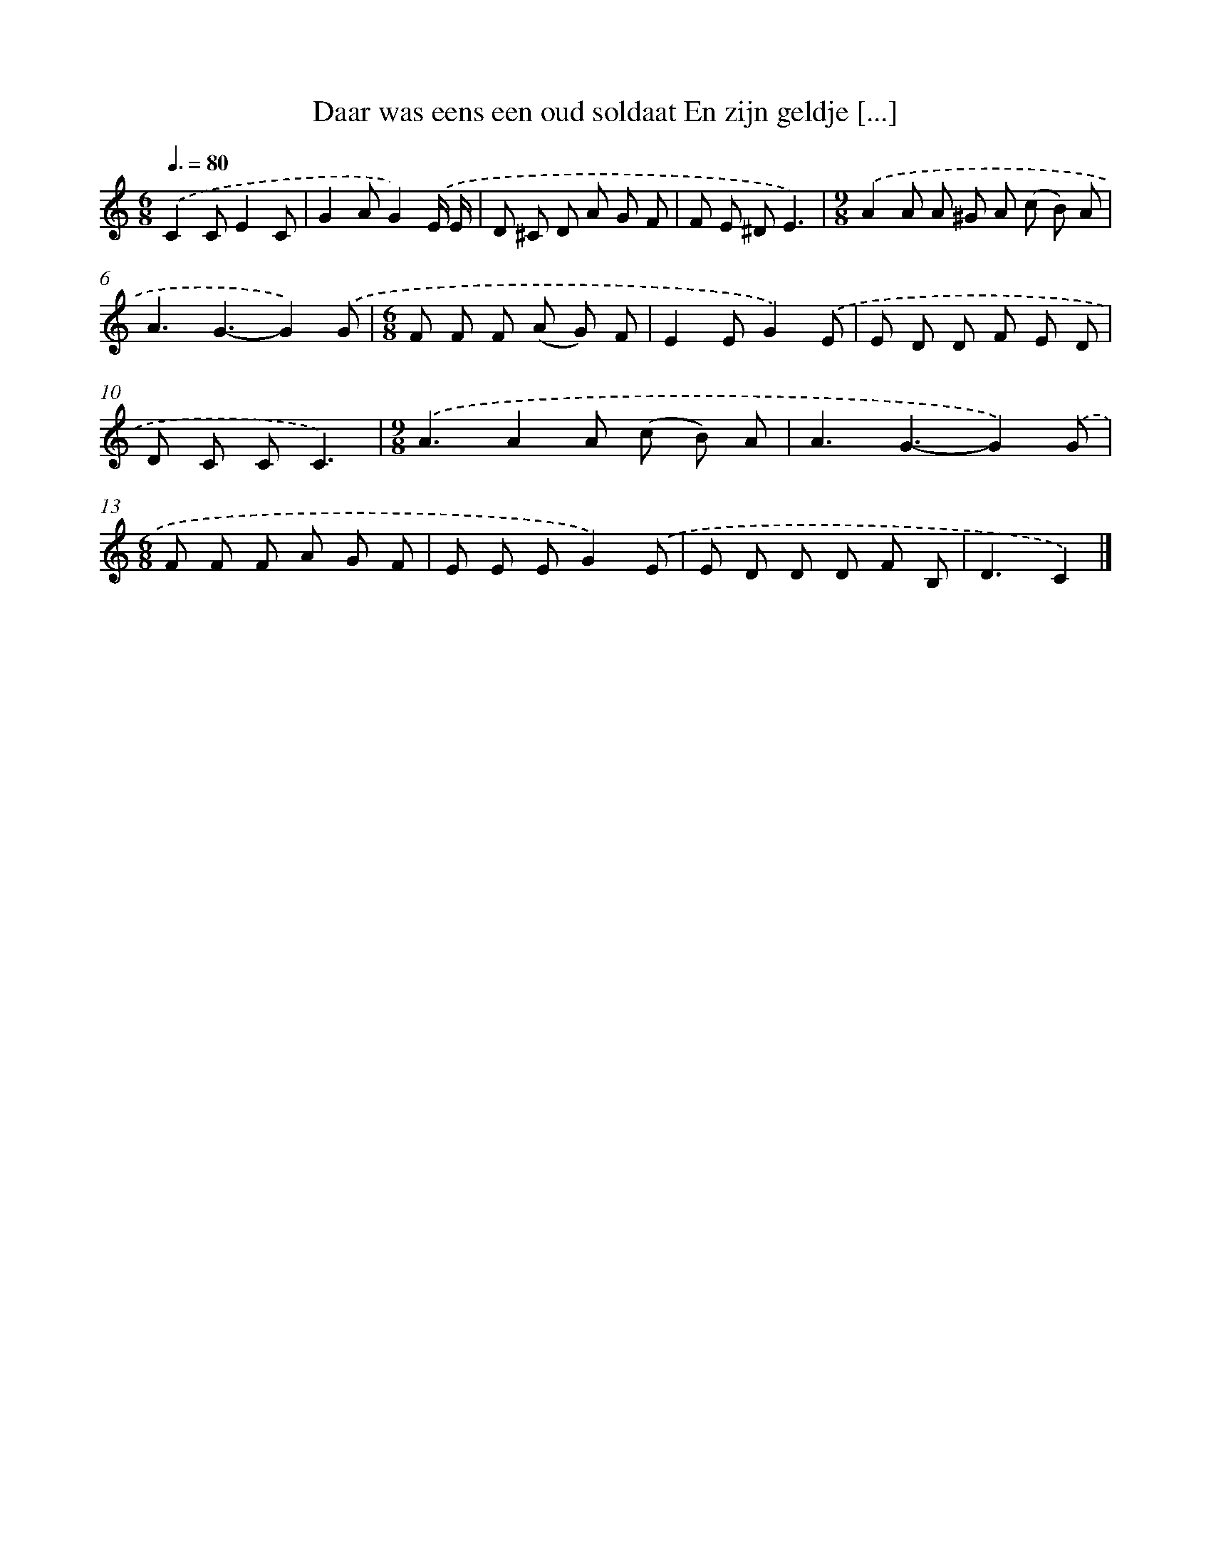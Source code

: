 X: 5282
T: Daar was eens een oud soldaat En zijn geldje [...]
%%abc-version 2.0
%%abcx-abcm2ps-target-version 5.9.1 (29 Sep 2008)
%%abc-creator hum2abc beta
%%abcx-conversion-date 2018/11/01 14:36:17
%%humdrum-veritas 3045487441
%%humdrum-veritas-data 1398074163
%%continueall 1
%%barnumbers 0
L: 1/8
M: 6/8
Q: 3/8=80
K: C clef=treble
.('C2CE2C |
G2AG2).('E/ E/ |
D ^C D A G F |
F E ^DE3) |
[M:9/8].('A2A A ^G A (c B) A |
A3G3-G2).('G |
[M:6/8]F F F (A G) F |
E2EG2).('E |
E D D F E D |
D C CC3) |
[M:9/8].('A3A2A (c B) A |
A3G3-G2).('G |
[M:6/8]F F F A G F |
E E EG2).('E |
E D D D F B, |
D3C2) |]
